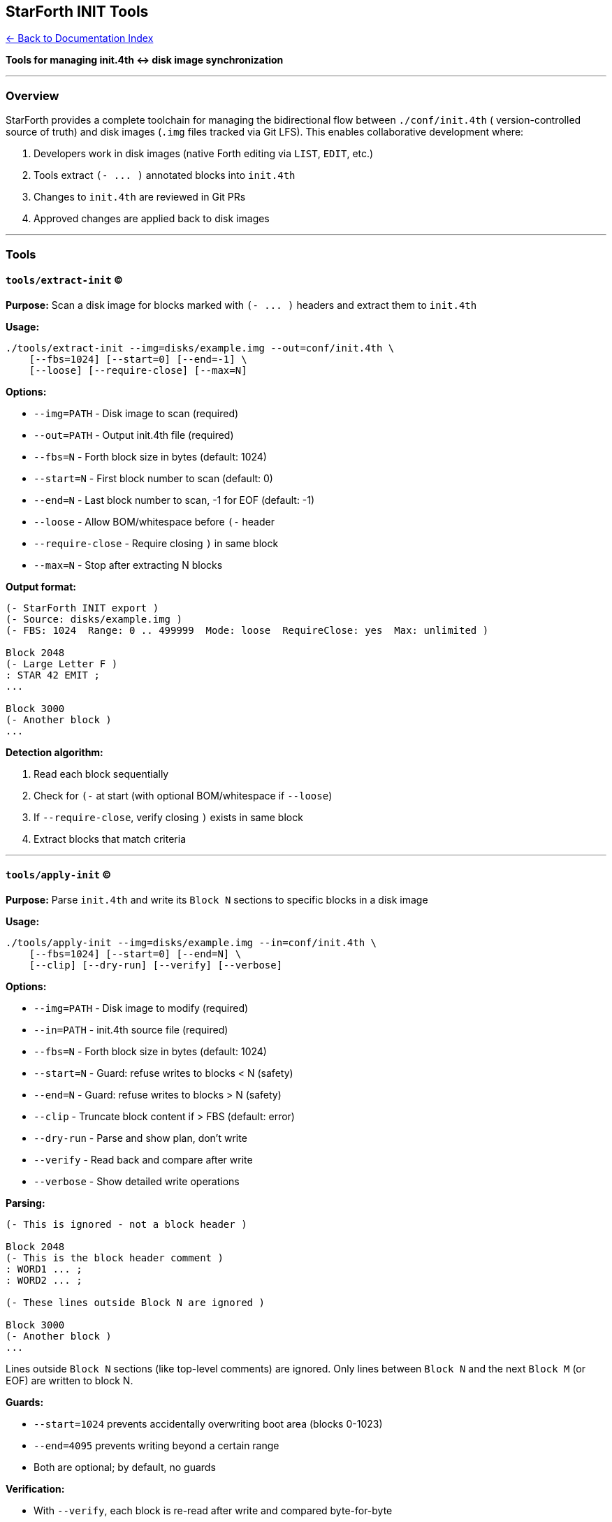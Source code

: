 == StarForth INIT Tools
:toc: left
:toc-title: Contents
:toclevels: 3
xref:../README.adoc[← Back to Documentation Index]



*Tools for managing init.4th ↔ disk image synchronization*

'''''

=== Overview

StarForth provides a complete toolchain for managing the bidirectional
flow between `+./conf/init.4th+` ( version-controlled source of truth)
and disk images (`+.img+` files tracked via Git LFS). This enables
collaborative development where:

[arabic]
. Developers work in disk images (native Forth editing via `+LIST+`,
`+EDIT+`, etc.)
. Tools extract `+(- ... )+` annotated blocks into `+init.4th+`
. Changes to `+init.4th+` are reviewed in Git PRs
. Approved changes are applied back to disk images

'''''

=== Tools

==== `+tools/extract-init+` (C)

*Purpose:* Scan a disk image for blocks marked with `+(- ... )+` headers
and extract them to `+init.4th+`

*Usage:*

[source,bash]
----
./tools/extract-init --img=disks/example.img --out=conf/init.4th \
    [--fbs=1024] [--start=0] [--end=-1] \
    [--loose] [--require-close] [--max=N]
----

*Options:*

* `+--img=PATH+` - Disk image to scan (required)
* `+--out=PATH+` - Output init.4th file (required)
* `+--fbs=N+` - Forth block size in bytes (default: 1024)
* `+--start=N+` - First block number to scan (default: 0)
* `+--end=N+` - Last block number to scan, -1 for EOF (default: -1)
* `+--loose+` - Allow BOM/whitespace before `+(-+` header
* `+--require-close+` - Require closing `+)+` in same block
* `+--max=N+` - Stop after extracting N blocks

*Output format:*

[source,forth]
----
(- StarForth INIT export )
(- Source: disks/example.img )
(- FBS: 1024  Range: 0 .. 499999  Mode: loose  RequireClose: yes  Max: unlimited )

Block 2048
(- Large Letter F )
: STAR 42 EMIT ;
...

Block 3000
(- Another block )
...
----

*Detection algorithm:*

[arabic]
. Read each block sequentially
. Check for `+(-+` at start (with optional BOM/whitespace if
`+--loose+`)
. If `+--require-close+`, verify closing `+)+` exists in same block
. Extract blocks that match criteria

'''''

==== `+tools/apply-init+` (C)

*Purpose:* Parse `+init.4th+` and write its `+Block N+` sections to
specific blocks in a disk image

*Usage:*

[source,bash]
----
./tools/apply-init --img=disks/example.img --in=conf/init.4th \
    [--fbs=1024] [--start=0] [--end=N] \
    [--clip] [--dry-run] [--verify] [--verbose]
----

*Options:*

* `+--img=PATH+` - Disk image to modify (required)
* `+--in=PATH+` - init.4th source file (required)
* `+--fbs=N+` - Forth block size in bytes (default: 1024)
* `+--start=N+` - Guard: refuse writes to blocks < N (safety)
* `+--end=N+` - Guard: refuse writes to blocks > N (safety)
* `+--clip+` - Truncate block content if > FBS (default: error)
* `+--dry-run+` - Parse and show plan, don’t write
* `+--verify+` - Read back and compare after write
* `+--verbose+` - Show detailed write operations

*Parsing:*

[source,forth]
----
(- This is ignored - not a block header )

Block 2048
(- This is the block header comment )
: WORD1 ... ;
: WORD2 ... ;

(- These lines outside Block N are ignored )

Block 3000
(- Another block )
...
----

Lines outside `+Block N+` sections (like top-level comments) are
ignored. Only lines between `+Block N+` and the next `+Block M+` (or
EOF) are written to block N.

*Guards:*

* `+--start=1024+` prevents accidentally overwriting boot area (blocks
0-1023)
* `+--end=4095+` prevents writing beyond a certain range
* Both are optional; by default, no guards

*Verification:*

* With `+--verify+`, each block is re-read after write and compared
byte-for-byte
* Ensures disk write succeeded and data integrity maintained

'''''

==== `+scripts/update-init.sh+` (Interactive)

*Purpose:* User-friendly wrapper for `+extract-init+` with interactive
prompts

*Usage:*

[source,bash]
----
./scripts/update-init.sh
----

*Workflow:*

[arabic]
. Lists available disk images in `+./disks/+`
. Prompts user to select one
. Asks for extraction parameters (mode, FBS, range, etc.)
. Shows full command before execution
. Asks for confirmation
. Runs `+extract-init+` and writes to `+conf/init.4th+`

*Use case:* After editing blocks in a disk image, run this to update
`+init.4th+` for Git commit.

'''''

==== `+scripts/apply-init.sh+` (Interactive)

*Purpose:* User-friendly wrapper for `+apply-init+` with interactive
prompts

*Usage:*

[source,bash]
----
./scripts/apply-init.sh
----

*Workflow:*

[arabic]
. Lists available disk images in `+./disks/+`
. Prompts user to select one
. Asks for safety guards, verification, etc.
. Shows full command before execution
. Asks for confirmation
. Runs `+apply-init+` to write `+conf/init.4th+` blocks to disk

*Use case:* After merging PR with init.4th changes, run this to update
disk images.

'''''

=== Workflow Patterns

==== Pattern 1: Extract from Disk → Git

*Scenario:* You’ve been working in a disk image and want to commit
changes to Git.

[source,bash]
----
# 1. Work in disk (using StarForth REPL)
./build/starforth --disk-img=disks/mywork.img
ok> 2048 LIST
ok> 2048 EDIT
... (edit block) ...

# 2. Extract marked blocks to init.4th
./scripts/update-init.sh
# (select disk, confirm extraction)

# 3. Review changes
git diff conf/init.4th

# 4. Commit
git add conf/init.4th
git commit -m "Add new INIT words: FOO and BAR"
git push
----

'''''

==== Pattern 2: Apply from Git → Disk

*Scenario:* A PR was merged with init.4th changes, and you need to
update your disk.

[source,bash]
----
# 1. Pull latest changes
git pull origin master

# 2. Apply to your disk
./scripts/apply-init.sh
# (select disk, confirm application)

# 3. Verify in REPL
./build/starforth --disk-img=disks/mywork.img
ok> 2048 LIST
ok> ( verify new code is there )
----

'''''

==== Pattern 3: Command-Line Automation (CI/CD)

*Extract:*

[source,bash]
----
./tools/extract-init \
    --img=disks/production.img \
    --out=conf/init.4th \
    --fbs=1024 \
    --start=0 \
    --end=-1 \
    --loose \
    --require-close
----

*Apply:*

[source,bash]
----
./tools/apply-init \
    --img=disks/production.img \
    --in=conf/init.4th \
    --fbs=1024 \
    --start=1024 \
    --clip \
    --verify \
    --verbose
----

'''''

=== Block Naming Convention

*Recommended disk naming:* `+<hostname>-<username>-<version>.img+`

Examples:

* `+workstation-alice-1.0.img+`
* `+laptop-bob-2.3.img+`
* `+starship-rajames-1.0.img+`

*Tracked in Git:*

* `+disks/*.img+` → Git LFS (binary, large)
* `+conf/init.4th+` → Git (text, diffable)

'''''

=== The `+(-+` Metadata Marker

==== Purpose

The `+(-+` word serves dual purposes:

[arabic]
. *Runtime:* Forth comment (like `+(+` but with dash)
. *Tooling:* Metadata marker for block extraction

==== Syntax

[source,forth]
----
(- <description> )
----

Example:

[source,forth]
----
Block 2048
(- String utilities: COUNT, COMPARE, SEARCH )
: COUNT  DUP 1+ SWAP C@ ;
: COMPARE ... ;
----

==== Why `+(-+` instead of `+(+`?

[arabic]
. Distinguishes extraction-worthy blocks from regular comments
. Avoids false positives (many Forth blocks use `+(+` for normal
comments)
. Easy to search: `+grep "^(-"+` finds all metadata markers
. Doesn’t conflict with standard Forth syntax

==== Implementation

Located in `+src/word_source/starforth_words.c:102-120+`:

[source,c]
----
void starforth_word_paren_dash(VM *vm) {
    /* Consume input from "(- " to first ")" */
    int depth = 1;
    while (vm->input_pos < vm->input_length && depth > 0) {
        char c = vm->input_buffer[vm->input_pos++];
        if (c == '(') depth++;
        else if (c == ')') depth--;
    }
    if (depth > 0) {
        log_message(LOG_WARN, "(- comment not terminated");
    }
    log_message(LOG_DEBUG, "(- comment parsed (init.4th metadata marker)");
}
----

Registered in both FORTH and STARFORTH vocabularies.

'''''

=== Safety Features

==== 1. Guard Rails

*Problem:* Accidentally overwriting boot area (blocks 0-1023) or system
ranges

*Solution:* `+--start+` and `+--end+` guards

[source,bash]
----
# Only allow writes to blocks 1024-4095
./tools/apply-init --img=disk.img --in=init.4th --start=1024 --end=4095
----

If init.4th contains `+Block 512+`, apply-init will refuse:

....
Refusing to write block 512 (< start guard 1024)
....

==== 2. Verification

*Problem:* Disk write might fail silently (bad sector, filesystem issue)

*Solution:* `+--verify+` flag

[source,bash]
----
./tools/apply-init --img=disk.img --in=init.4th --verify
----

After writing each block:

[arabic]
. Seek back to block start
. Read full block (1024 bytes)
. Compare with what was written
. Error if mismatch

==== 3. Dry Run

*Problem:* Want to see what would happen without committing

*Solution:* `+--dry-run+` flag

[source,bash]
----
./tools/apply-init --img=disk.img --in=init.4th --dry-run --verbose
----

Output:

....
[plan] Block 2048  (171 byte payload)
[plan] Block 3000  (56 byte payload)
[plan] Block 3001  (30 byte payload)
Sections parsed: 3; would write 3 block(s)
....

No actual writes occur.

==== 4. Content Length Checks

*Problem:* Block text exceeds FBS (1024 bytes)

*Solution:* Error by default, `+--clip+` to truncate

Without `+--clip+`:

....
Block 2048: content 1127 > FBS 1024 (use --clip to truncate)
ERROR: ...
....

With `+--clip+`:

....
Wrote block 2048 (1024/1024 bytes used, padded 0)
(Warning: 103 bytes truncated)
....

'''''

=== Building the Tools

*Automatic:*

Scripts (`+4th-update-init.sh+`, `+4th-apply-init.sh+`) check timestamps and
rebuild if source is newer than binary.

*Manual:*

[source,bash]
----
# extract-init
gcc -std=c99 -O2 -Wall -Wextra -Werror \
    -o tools/extract-init tools/extract_init.c

# apply-init
gcc -std=gnu99 -D_FILE_OFFSET_BITS=64 -O2 -Wall -Wextra -Werror \
    -o tools/apply-init tools/apply_init.c
----

*Requirements:*

* C99 compiler (gcc or clang)
* POSIX file APIs (fseeko, ftello)
* 64-bit file offset support

'''''

=== Testing

==== Unit Test (Round-Trip)

[source,bash]
----
# 1. Apply init.4th to disk
./tools/apply-init --img=test.img --in=conf/init.4th --fbs=1024 --verify

# 2. Extract back
./tools/extract-init --img=test.img --out=/tmp/extracted.4th --fbs=1024 --loose

# 3. Compare (ignoring metadata header)
tail -n +4 /tmp/extracted.4th > /tmp/extracted-body.4th
diff -u conf/init.4th /tmp/extracted-body.4th

# Should be identical (or only whitespace diffs)
----

==== Integration Test (Full Workflow)

[source,bash]
----
# 1. Edit a block in disk image
echo ": TEST 42 . ; " | ./build/starforth --disk-img=test.img <<EOF
2048 BLOCK
( edit commands... )
EOF

# 2. Extract to init.4th
./tools/extract-init --img=test.img --out=conf/init.4th --fbs=1024 --loose --require-close

# 3. Verify TEST word is in init.4th
grep "TEST" conf/init.4th

# 4. Apply to fresh disk
cp test.img test-fresh.img
./tools/apply-init --img=test-fresh.img --in=conf/init.4th --fbs=1024 --verify

# 5. Verify TEST word works
echo "TEST" | ./build/starforth --disk-img=test-fresh.img
# Should print: 42
----

'''''

=== Troubleshooting

==== "`Picked 0 blocks`"

*Cause:* No blocks found with `+(-+` headers

*Fix:*

[arabic]
. Check disk actually has blocks with `+(-+` at start
. Try `+--loose+` if blocks have BOM or leading whitespace
. Remove `+--require-close+` if `+)+` is on next line

==== "`Refusing to write block N`"

*Cause:* Block number violates guard rails

*Fix:*

[arabic]
. Check `+--start+` and `+--end+` values
. Ensure init.4th block numbers are in allowed range
. Remove guards if intentional

==== "`Content exceeds FBS`"

*Cause:* Block text is longer than 1024 bytes

*Fix:*

[arabic]
. Split block into multiple blocks
. Use `+--clip+` to truncate (NOT RECOMMENDED for code)
. Increase FBS if using custom block size

==== "`Verify failed at block N`"

*Cause:* Read-back doesn’t match what was written

*Fix:*

[arabic]
. Check disk image file permissions
. Verify filesystem not full
. Check for disk errors (fsck, SMART)
. Try without `+--verify+` to isolate issue

'''''

=== Advanced Usage

==== Custom Block Size

*Scenario:* Disk uses 2048-byte blocks

[source,bash]
----
# Extract
./tools/extract-init --img=bigdisk.img --out=init.4th --fbs=2048

# Apply
./tools/apply-init --img=bigdisk.img --in=init.4th --fbs=2048
----

*Note:* FBS must match between extract/apply and must match what
StarForth VM expects.

==== Partial Range Extraction

*Scenario:* Only extract blocks 1024-2047

[source,bash]
----
./tools/extract-init \
    --img=disk.img \
    --out=partial.4th \
    --start=1024 \
    --end=2047
----

==== Limited Extraction

*Scenario:* Extract only first 5 marked blocks

[source,bash]
----
./tools/extract-init \
    --img=disk.img \
    --out=init.4th \
    --max=5
----

'''''

=== See Also

* link:INIT_SYSTEM.md[INIT System Documentation] - How INIT word loads
init.4th at boot
* link:BLOCK_STORAGE_GUIDE.md[Block Storage Guide] - 3-layer block
architecture
* https://git-lfs.github.com/[Git LFS Documentation] - Large file
storage

'''''

=== Code References

==== extract_init.c

* `+tools/extract_init.c:66-76+` - Header detection logic
* `+tools/extract_init.c:78-83+` - Block text trimming
* `+tools/extract_init.c:85-91+` - Closing `+)+` check
* `+tools/extract_init.c:193-212+` - Main extraction loop

==== apply_init.c

* `+tools/apply_init.c:85-98+` - Block header parsing
* `+tools/apply_init.c:114-155+` - Block write with verification
* `+tools/apply_init.c:193-219+` - Section finalization (guards, verify)
* `+tools/apply_init.c:221-236+` - Main parser loop

==== Shell Scripts

* `+scripts/update-init.sh+` - Interactive extract wrapper
* `+scripts/apply-init.sh+` - Interactive apply wrapper

'''''

*End of INIT Tools Documentation*

